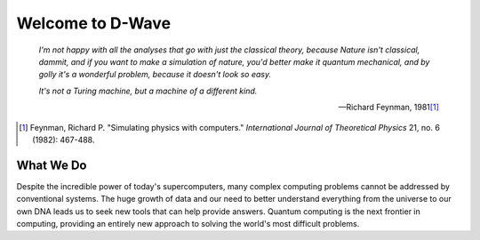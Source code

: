 ======================
Welcome to D-Wave
======================

.. pull-quote::

  *I'm not happy with all the analyses that go with just the classical theory, because Nature isn't classical,*
  *dammit, and if you want to make a simulation of nature, you'd better make it quantum mechanical, and by golly*
  *it's a wonderful problem, because it doesn't look so easy.*

  *It's not a Turing machine, but a machine of a different kind.*

  --- Richard Feynman, 1981\ [#]_

.. [#]
  Feynman, Richard P. "Simulating physics with computers." *International Journal of Theoretical Physics* 21, no. 6 (1982): 467-488.

What We Do
================

Despite the incredible power of today's supercomputers, many complex computing problems
cannot be addressed by conventional systems. The huge growth of data and our need to better
understand everything from the universe to our own DNA leads us to seek new tools that can
help provide answers. Quantum computing is the next frontier in computing, providing an
entirely new approach to solving the world's most difficult problems.

